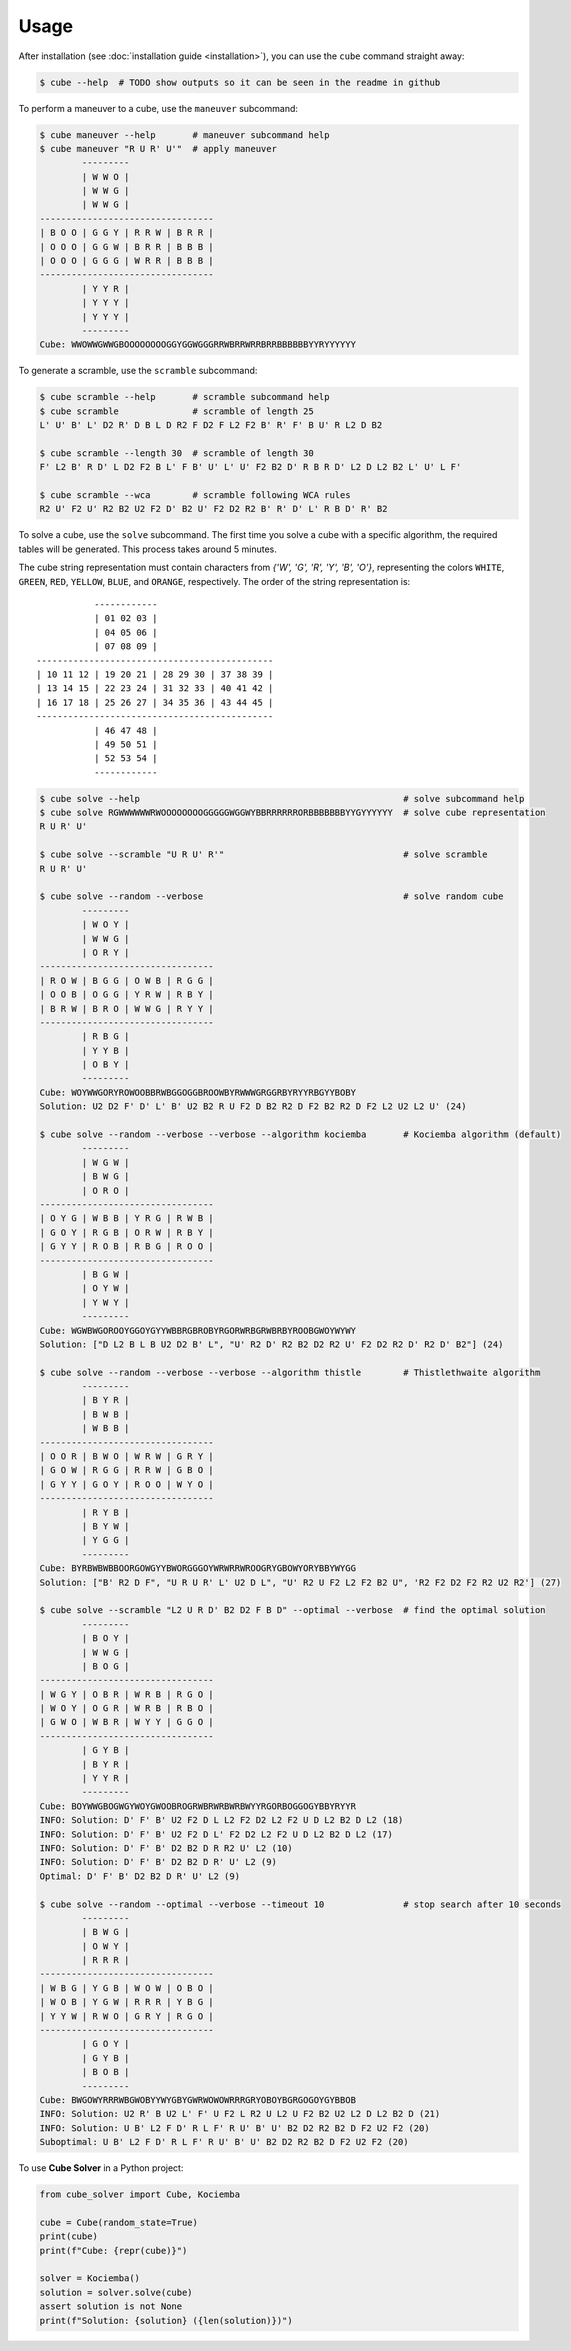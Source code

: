 =====
Usage
=====

After installation (see :doc:`installation guide <installation>`), you can use the ``cube`` command straight away:

.. code-block:: console

    $ cube --help  # TODO show outputs so it can be seen in the readme in github

To perform a maneuver to a cube, use the ``maneuver`` subcommand:

.. code-block:: console

    $ cube maneuver --help       # maneuver subcommand help
    $ cube maneuver "R U R' U'"  # apply maneuver
            ---------
            | W W O |
            | W W G |
            | W W G |
    ---------------------------------
    | B O O | G G Y | R R W | B R R |
    | O O O | G G W | B R R | B B B |
    | O O O | G G G | W R R | B B B |
    ---------------------------------
            | Y Y R |
            | Y Y Y |
            | Y Y Y |
            ---------
    Cube: WWOWWGWWGBOOOOOOOOGGYGGWGGGRRWBRRWRRBRRBBBBBBYYRYYYYYY

To generate a scramble, use the ``scramble`` subcommand:

.. code-block:: console

    $ cube scramble --help       # scramble subcommand help
    $ cube scramble              # scramble of length 25
    L' U' B' L' D2 R' D B L D R2 F D2 F L2 F2 B' R' F' B U' R L2 D B2

    $ cube scramble --length 30  # scramble of length 30
    F' L2 B' R D' L D2 F2 B L' F B' U' L' U' F2 B2 D' R B R D' L2 D L2 B2 L' U' L F'

    $ cube scramble --wca        # scramble following WCA rules
    R2 U' F2 U' R2 B2 U2 F2 D' B2 U' F2 D2 R2 B' R' D' L' R B D' R' B2

To solve a cube, use the ``solve`` subcommand.
The first time you solve a cube with a specific algorithm,
the required tables will be generated. This process takes around 5 minutes.

The cube string representation must contain characters from `{'W', 'G', 'R', 'Y', 'B', 'O'}`,
representing the colors ``WHITE``, ``GREEN``, ``RED``, ``YELLOW``, ``BLUE``, and ``ORANGE``, respectively.
The order of the string representation is::

               ------------
               | 01 02 03 |
               | 04 05 06 |
               | 07 08 09 |
    ---------------------------------------------
    | 10 11 12 | 19 20 21 | 28 29 30 | 37 38 39 |
    | 13 14 15 | 22 23 24 | 31 32 33 | 40 41 42 |
    | 16 17 18 | 25 26 27 | 34 35 36 | 43 44 45 |
    ---------------------------------------------
               | 46 47 48 |
               | 49 50 51 |
               | 52 53 54 |
               ------------


.. code-block:: console

    $ cube solve --help                                                  # solve subcommand help
    $ cube solve RGWWWWWWRWOOOOOOOOGGGGGWGGWYBBRRRRRRORBBBBBBBYYGYYYYYY  # solve cube representation
    R U R' U'

    $ cube solve --scramble "U R U' R'"                                  # solve scramble
    R U R' U'

    $ cube solve --random --verbose                                      # solve random cube
            ---------
            | W O Y |
            | W W G |
            | O R Y |
    ---------------------------------
    | R O W | B G G | O W B | R G G |
    | O O B | O G G | Y R W | R B Y |
    | B R W | B R O | W W G | R Y Y |
    ---------------------------------
            | R B G |
            | Y Y B |
            | O B Y |
            ---------
    Cube: WOYWWGORYROWOOBBRWBGGOGGBROOWBYRWWWGRGGRBYRYYRBGYYBOBY
    Solution: U2 D2 F' D' L' B' U2 B2 R U F2 D B2 R2 D F2 B2 R2 D F2 L2 U2 L2 U' (24)

    $ cube solve --random --verbose --verbose --algorithm kociemba       # Kociemba algorithm (default)
            ---------
            | W G W |
            | B W G |
            | O R O |
    ---------------------------------
    | O Y G | W B B | Y R G | R W B |
    | G O Y | R G B | O R W | R B Y |
    | G Y Y | R O B | R B G | R O O |
    ---------------------------------
            | B G W |
            | O Y W |
            | Y W Y |
            ---------
    Cube: WGWBWGOROOYGGOYGYYWBBRGBROBYRGORWRBGRWBRBYROOBGWOYWYWY
    Solution: ["D L2 B L B U2 D2 B' L", "U' R2 D' R2 B2 D2 R2 U' F2 D2 R2 D' R2 D' B2"] (24)

    $ cube solve --random --verbose --verbose --algorithm thistle        # Thistlethwaite algorithm
            ---------
            | B Y R |
            | B W B |
            | W B B |
    ---------------------------------
    | O O R | B W O | W R W | G R Y |
    | G O W | R G G | R R W | G B O |
    | G Y Y | G O Y | R O O | W Y O |
    ---------------------------------
            | R Y B |
            | B Y W |
            | Y G G |
            ---------
    Cube: BYRBWBWBBOORGOWGYYBWORGGGOYWRWRRWROOGRYGBOWYORYBBYWYGG
    Solution: ["B' R2 D F", "U R U R' L' U2 D L", "U' R2 U F2 L2 F2 B2 U", 'R2 F2 D2 F2 R2 U2 R2'] (27)

    $ cube solve --scramble "L2 U R D' B2 D2 F B D" --optimal --verbose  # find the optimal solution
            ---------
            | B O Y |
            | W W G |
            | B O G |
    ---------------------------------
    | W G Y | O B R | W R B | R G O |
    | W O Y | O G R | W R B | R B O |
    | G W O | W B R | W Y Y | G G O |
    ---------------------------------
            | G Y B |
            | B Y R |
            | Y Y R |
            ---------
    Cube: BOYWWGBOGWGYWOYGWOOBROGRWBRWRBWRBWYYRGORBOGGOGYBBYRYYR
    INFO: Solution: D' F' B' U2 F2 D L L2 F2 D2 L2 F2 U D L2 B2 D L2 (18)
    INFO: Solution: D' F' B' U2 F2 D L' F2 D2 L2 F2 U D L2 B2 D L2 (17)
    INFO: Solution: D' F' B' D2 B2 D R R2 U' L2 (10)
    INFO: Solution: D' F' B' D2 B2 D R' U' L2 (9)
    Optimal: D' F' B' D2 B2 D R' U' L2 (9)

    $ cube solve --random --optimal --verbose --timeout 10               # stop search after 10 seconds
            ---------
            | B W G |
            | O W Y |
            | R R R |
    ---------------------------------
    | W B G | Y G B | W O W | O B O |
    | W O B | Y G W | R R R | Y B G |
    | Y Y W | R W O | G R Y | R G O |
    ---------------------------------
            | G O Y |
            | G Y B |
            | B O B |
            ---------
    Cube: BWGOWYRRRWBGWOBYYWYGBYGWRWOWOWRRRGRYOBOYBGRGOGOYGYBBOB
    INFO: Solution: U2 R' B U2 L' F' U F2 L R2 U L2 U F2 B2 U2 L2 D L2 B2 D (21)
    INFO: Solution: U B' L2 F D' R L F' R U' B' U' B2 D2 R2 B2 D F2 U2 F2 (20)
    Suboptimal: U B' L2 F D' R L F' R U' B' U' B2 D2 R2 B2 D F2 U2 F2 (20)

To use **Cube Solver** in a Python project:

.. code-block:: python

    from cube_solver import Cube, Kociemba

    cube = Cube(random_state=True)
    print(cube)
    print(f"Cube: {repr(cube)}")

    solver = Kociemba()
    solution = solver.solve(cube)
    assert solution is not None
    print(f"Solution: {solution} ({len(solution)})")
